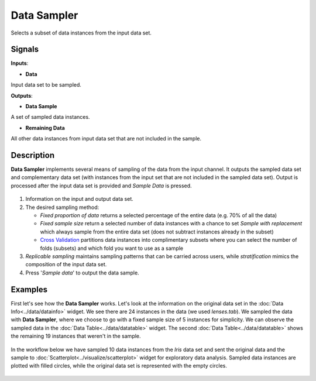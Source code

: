 Data Sampler
============

.. figure:: icons/data-sampler.png

Selects a subset of data instances from the input data set.

Signals
-------

**Inputs**:

-  **Data**

Input data set to be sampled.

**Outputs**:

-  **Data Sample**

A set of sampled data instances.

-  **Remaining Data**

All other data instances from input data set that are not included in
the sample.

Description
-----------

**Data Sampler** implements several means of sampling of the data from
the input channel. It outputs the sampled data set and complementary
data set (with instances from the input set that are not included in the
sampled data set). Output is processed after the input data set is
provided and *Sample Data* is pressed.

.. figure:: images/DataSampler-stamped.png

1. Information on the input and output data set.
2. The desired sampling method:

   -  *Fixed proportion of data* returns a selected percentage of the
      entire data (e.g. 70% of all the data)
   -  *Fixed sample size* return a selected number of data instances
      with a chance to set *Sample with replacement* which always sample
      from the entire data set (does not subtract instances already in
      the subset)
   -  `Cross
      Validation <https://en.wikipedia.org/wiki/Cross-validation_(statistics)>`__
      partitions data instances into complimentary subsets where you can
      select the number of folds (subsets) and which fold you want to
      use as a sample

3. *Replicable sampling* maintains sampling patterns that can be carried
   across users, while *stratification* mimics the composition of the
   input data set.
4. Press '*Sample data*' to output the data sample.

Examples
--------

First let's see how the **Data Sampler** works. Let's look at the
information on the original data set in the :doc:`Data Info<../data/datainfo>` widget. We see
there are 24 instances in the data (we used *lenses.tab*). We sampled
the data with **Data Sampler**, where we choose to go with a fixed
sample size of 5 instances for simplicity. We can observe the sampled
data in the :doc:`Data Table<../data/datatable>` widget. The second :doc:`Data Table<../data/datatable>` shows the
remaining 19 instances that weren't in the sample.

.. figure:: images/DataSampler-Example1.png

In the workflow below we have sampled 10 data instances from the *Iris*
data set and sent the original data and the sample to :doc:`Scatterplot<../visualize/scatterplot>`
widget for exploratory data analysis. Sampled data instances are plotted
with filled circles, while the original data set is represented with the
empty circles.

.. figure:: images/DataSampler-Example.png
